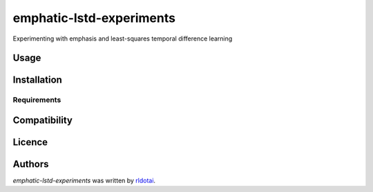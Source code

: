 emphatic-lstd-experiments
=========================

Experimenting with emphasis and least-squares temporal difference learning

Usage
-----

Installation
------------

Requirements
^^^^^^^^^^^^

Compatibility
-------------

Licence
-------

Authors
-------

`emphatic-lstd-experiments` was written by `rldotai <rldot41@gmail.com>`_.
